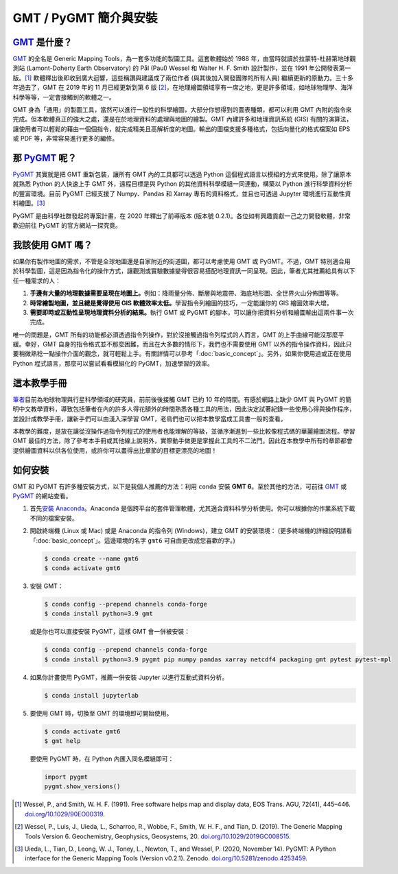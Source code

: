 ======================================
GMT / PyGMT 簡介與安裝
======================================

`GMT`_ 是什麼？
--------------------------------------
`GMT`_ 的全名是 Generic Mapping Tools，為一套多功能的製圖工具。這套軟體始於 1988 年，由當時就讀於拉蒙特-杜赫第地球觀測站 (Lamont-Doherty Earth Observatory) 的 Pål (Paul) Wessel 和 Walter H. F. Smith 設計製作，並在 1991 年公開發表第一版。[1]_ 軟體釋出後即收到廣大迴響，這些稱讚與建議成了兩位作者 (與其後加入開發團隊的所有人員) 繼續更新的原動力。三十多年過去了，GMT 在 2019 年的 11 月已經更新到第 6 版 [2]_\ ，在地理繪圖領域享有一席之地，更是許多領域，如地球物理學、海洋科學等等，一定會接觸到的軟體之一。

GMT 身為「通用」的製圖工具，當然可以進行一般性的科學繪圖，大部分你想得到的圖表種類，都可以利用 GMT 內附的指令來完成。但本軟體真正的強大之處，還是在於地理資料的處理與地圖的繪製。GMT 內建許多和地理資訊系統 (GIS) 有關的演算法，讓使用者可以輕鬆的藉由一個個指令，就完成精美且高解析度的地圖。輸出的圖檔支援多種格式，包括向量化的格式檔案如 EPS 或 PDF 等，非常容易進行更多的編修。

.. _GMT: https://www.generic-mapping-tools.org/

.. GMT 近年發展，包括 GMT-Matlab, GMTSAR 等等

那 `PyGMT`_ 呢？
--------------------------------------
`PyGMT`_ 其實就是把 GMT 重新包裝，讓所有 GMT 內的工具都可以透過 Python 這個程式語言以模組的方式來使用。除了讓原本就熟悉 Python 的人快速上手 GMT 外，遠程目標是與 Python 的其他資料科學模組一同連動，構築以 Python 進行科學資料分析的豐富環境。目前 PyGMT 已經支援了 Numpy、Pandas 和 Xarray 專有的資料格式，並且也可透過 Jupyter 環境進行互動性資料繪圖。[3]_

PyGMT 是由科學社群發起的專案計畫，在 2020 年釋出了前導版本 (版本號 0.2.1)。各位如有興趣貢獻一己之力開發軟體，非常歡迎前往 PyGMT 的官方網站一探究竟。

.. _PyGMT: https://www.pygmt.org/

我該使用 GMT 嗎？
--------------------------------------
如果你有製作地圖的需求，不管是全球地圖還是自家附近的街道圖，都可以考慮使用 GMT 或 PyGMT。不過，GMT 特別適合用於科學製圖，這是因為指令化的操作方式，讓觀測或實驗數據變得很容易搭配地理資訊一同呈現。因此，筆者尤其推薦給具有以下任一種需求的人：

1. **手邊有大量的地理數據需要呈現在地圖上。**\ 例如：降雨量分佈、斷層與地震帶、海底地形圖、全世界火山分佈圖等等。

2. **時常繪製地圖，並且總是覺得使用 GIS 軟體效率太低。**\ 學習指令列繪圖的技巧，一定能讓你的 GIS 繪圖效率大增。

3. **需要即時或互動性呈現地理資料分析的結果。**\ 執行 GMT 或 PyGMT 的腳本，可以讓你把資料分析和繪圖輸出這兩件事一次完成。

唯一的問題是，GMT 所有的功能都必須透過指令列操作，對於沒接觸過指令列程式的人而言，GMT 的上手曲線可能沒那麼平緩。幸好，GMT 自身的指令格式並不那麼困難，而且在大多數的情形下，我們也不需要使用 GMT 以外的指令操作資料，因此只要稍微熟稔一點操作介面的觀念，就可輕鬆上手。有關詳情可以參考「\ :doc:`basic_concept`\ 」。另外，如果你使用過或正在使用 Python 程式語言，那麼可以嘗試看看模組化的 PyGMT，加速學習的效率。

這本教學手冊
--------------------------------------
`筆者`_\ 目前為地球物理與行星科學領域的研究員，前前後後接觸 GMT 已約 10 年的時間。有感於網路上缺少 GMT 與 PyGMT 的簡明中文教學資料，導致包括筆者在內的許多人得花額外的時間熟悉各種工具的用法，因此決定試著紀錄一些使用心得與操作程序，並設計成教學手冊，讓新手們可以由淺入深學習 GMT，老鳥們也可以把本教學當成工具書一般的查看。

本教學的難度，是放在讓從沒操作過指令列程式的使用者也能理解的等級，並循序漸進到一些比較像程式碼的華麗繪圖流程。學習 GMT 最佳的方法，除了參考本手冊或其他線上說明外，實際動手做更是掌握此工具的不二法門，因此在本教學中所有的章節都會提供繪圖資料以供各位使用，或許你可以畫得出比章節的目標更漂亮的地圖！


.. _筆者: http://www.geo.cornell.edu/eas/gstudent/wz278/

如何安裝
--------------------------------------

.. 有空要來改寫這一節

GMT 和 PyGMT 有許多種安裝方式，以下是我個人推薦的方法：利用 ``conda`` 安裝 **GMT 6**。至於其他的方法，可前往 `GMT`_ 或 `PyGMT`_ 的網站查看。

1. 首先\ `安裝 Anaconda <https://www.anaconda.com/products/individual>`_。Anaconda 是個跨平台的套件管理軟體，尤其適合資料科學分析使用。你可以根據你的作業系統下載不同的檔案安裝。

2. 開啟終端機 (Linux 或 Mac) 或是 Anaconda 的指令列 (Windows)，建立 GMT 的安裝環境： (更多終端機的詳細說明請看「:doc:`basic_concept`」。這邊環境的名字 ``gmt6`` 可自由更改成您喜歡的字。)

   .. code-block:: bash

       $ conda create --name gmt6
       $ conda activate gmt6
       
3. 安裝 GMT：

   .. code-block:: bash

       $ conda config --prepend channels conda-forge
       $ conda install python=3.9 gmt
       
   或是你也可以直接安裝 PyGMT，這樣 GMT 會一併被安裝：
   
   .. code-block:: bash

       $ conda config --prepend channels conda-forge
       $ conda install python=3.9 pygmt pip numpy pandas xarray netcdf4 packaging gmt pytest pytest-mpl

4. 如果你計畫使用 PyGMT，推薦一併安裝 Jupyter 以進行互動式資料分析。

   .. code-block:: bash

       $ conda install jupyterlab

5. 要使用 GMT 時，切換至 GMT 的環境即可開始使用。

   .. code-block:: bash

       $ conda activate gmt6
       $ gmt help
   
   要使用 PyGMT 時，在 Python 內匯入同名模組即可：

   .. code-block:: python
   
       import pygmt 
       pygmt.show_versions()


.. 目前 GMT 的安裝並不算是太困難，`官網有對應各種平台的安裝教學 (英文) <https://github.com/GenericMappingTools/gmt/blob/master/INSTALL.md>`_\ 或是\ `編譯教學 (英文) <https://github.com/GenericMappingTools/gmt/blob/master/BUILDING.md>`_。一般來說安裝檔提供的是稍舊的版本，例如在 Ubuntu 上，從官方伺服器下載安裝的 GMT 是 5.2 版，如果你想要使用最新版 GMT 的話，就得自己編譯。

.. 所有可供安裝的檔案都放在\ `下載頁面 <https://www.generic-mapping-tools.org/download/>`_。基本上 Windows 選擇 ``.exe`` 檔安裝，Linux 則透過 ``.tar`` 檔安裝，而 ``.dmg`` 檔則供 Mac 使用。值得注意的是，`GMT 舊版的網站 <http://gmt.soest.hawaii.edu/projects/gmt/wiki/Download>`_\ 可下載兩個額外的資料庫，分別叫做 **dcw-gmt** 和 **gshhg-gmt**，推薦在 GMT 下載安裝前，先把這兩個資料庫載下來解壓縮，再移到你喜歡的位置存放 (GMT 會詢問使用者這兩個資料庫的路徑)。dcw 和 gshhg 的簡略內容如下，供各位參考：

.. `DCW <http://www.soest.hawaii.edu/wessel/dcw/>`_ (**Digital Chart of the World**)：提供一些基本的向量形式資料，像是國界、人口密集地、道路、水文資料、地標、植被等等。

.. `GSHHG <https://www.soest.hawaii.edu/pwessel/gshhg/>`_ (**Global Self-consistent, Hierarchical, High-resolution Geography**)： 提供數種解析度的向量形式資料，像是海岸線、河湖水系、國界與州界等等。


.. [1] Wessel, P., and Smith, W. H. F. (1991). 
       Free software helps map and display data, EOS Trans. AGU, 72(41), 445–446. 
       `doi.org/10.1029/90EO00319 <http://doi.org/10.1029/90EO00319>`_.
.. [2] Wessel, P., Luis, J., Uieda, L., Scharroo, R., Wobbe, F., Smith, W. H. F., and Tian, D. (2019). 
       The Generic Mapping Tools Version 6. Geochemistry, Geophysics, Geosystems, 20. 
       `doi.org/10.1029/2019GC008515 <http://doi.org/10.1029/2019GC008515>`_.
.. [3] Uieda, L., Tian, D., Leong, W. J., Toney, L., Newton, T., and Wessel, P. (2020, November 14). 
       PyGMT: A Python interface for the Generic Mapping Tools (Version v0.2.1). Zenodo. 
       `doi.org/10.5281/zenodo.4253459 <http://doi.org/10.5281/zenodo.4253459>`_.
